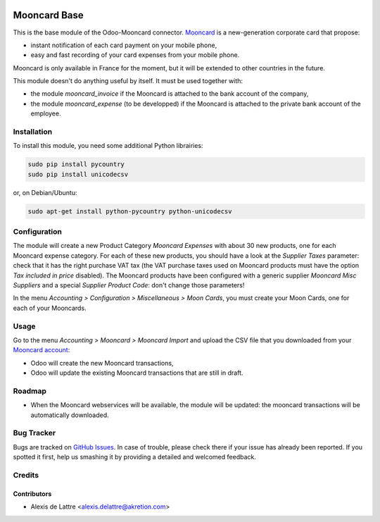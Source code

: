 .. image:: https://img.shields.io/badge/licence-AGPL--3-blue.svg
   :target: http://www.gnu.org/licenses/agpl-3.0-standalone.html
   :alt: License: AGPL-3

=============
Mooncard Base
=============

This is the base module of the Odoo-Mooncard connector. `Mooncard <https://www.mooncard.co/>`_ is a new-generation corporate card that propose:

* instant notification of each card payment on your mobile phone,
* easy and fast recording of your card expenses from your mobile phone.

Mooncard is only available in France for the moment, but it will be extended to other countries in the future.

This module doesn't do anything useful by itself. It must be used together with:

* the module *mooncard_invoice* if the Mooncard is attached to the bank account of the company,
* the module *mooncard_expense* (to be developped) if the Mooncard is attached to the private bank account of the employee.

Installation
============

To install this module, you need some additional Python librairies:

.. code::

  sudo pip install pycountry
  sudo pip install unicodecsv

or, on Debian/Ubuntu:

.. code::

  sudo apt-get install python-pycountry python-unicodecsv

Configuration
=============

The module will create a new Product Category *Mooncard Expenses* with about 30 new products, one for each Mooncard expense category. For each of these new products, you should have a look at the *Supplier Taxes* parameter: check that it has the right purchase VAT tax (the VAT purchase taxes used on Mooncard products must have the option *Tax included in price* disabled). The Mooncard products have been configured with a generic supplier *Mooncard Misc Suppliers* and a special *Supplier Product Code*: don't change those parameters!

In the menu *Accounting > Configuration > Miscellaneous > Moon Cards*, you must create your Moon Cards, one for each of your Mooncards.

Usage
=====

Go to the menu *Accounting > Mooncard > Mooncard Import* and upload the CSV file that you downloaded from your `Mooncard account <https://app.mooncard.co/>`_:

* Odoo will create the new Mooncard transactions,
* Odoo will update the existing Mooncard transactions that are still in draft.

Roadmap
=======

* When the Mooncard webservices will be available, the module will be updated: the mooncard transactions will be automatically downloaded.

Bug Tracker
===========

Bugs are tracked on `GitHub Issues
<https://github.com/akretion/odoo-mooncard-connector/issues>`_. In case of trouble, please
check there if your issue has already been reported. If you spotted it first,
help us smashing it by providing a detailed and welcomed feedback.

Credits
=======

Contributors
------------

* Alexis de Lattre <alexis.delattre@akretion.com>
